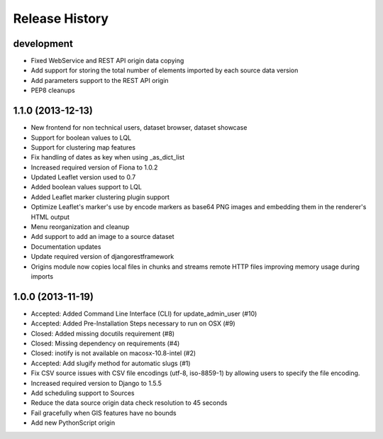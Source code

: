.. :changelog:

Release History
---------------

development
+++++++++++

- Fixed WebService and REST API origin data copying
- Add support for storing the total number of elements imported by each source data version
- Add parameters support to the REST API origin
- PEP8 cleanups

1.1.0 (2013-12-13)
++++++++++++++++++

- New frontend for non technical users, dataset browser, dataset showcase
- Support for boolean values to LQL
- Support for clustering map features
- Fix handling of dates as key when using _as_dict_list
- Increased required version of Fiona to 1.0.2
- Updated Leaflet version used to 0.7
- Added boolean values support to LQL
- Added Leaflet marker clustering plugin support
- Optimize Leaflet's marker's use by encode markers as base64 PNG images and embedding them in the renderer's HTML output
- Menu reorganization and cleanup
- Add support to add an image to a source dataset
- Documentation updates
- Update required version of djangorestframework
- Origins module now copies local files in chunks and streams remote HTTP files improving memory usage during imports


1.0.0 (2013-11-19)
++++++++++++++++++

- Accepted: Added Command Line Interface (CLI) for update_admin_user (#10)
- Accepted: Added Pre-Installation Steps necessary to run on OSX (#9)
- Closed: Added missing docutils requirement (#8)
- Closed: Missing dependency on requirements (#4)
- Closed: inotify is not available on macosx-10.8-intel (#2)
- Accepted: Add slugify method for automatic slugs (#1)
- Fix CSV source issues with CSV file encodings (utf-8, iso-8859-1) by allowing users to specify the file encoding.
- Increased required version to Django to 1.5.5
- Add scheduling support to Sources
- Reduce the data source origin data check resolution to 45 seconds
- Fail gracefully when GIS features have no bounds
- Add new PythonScript origin

